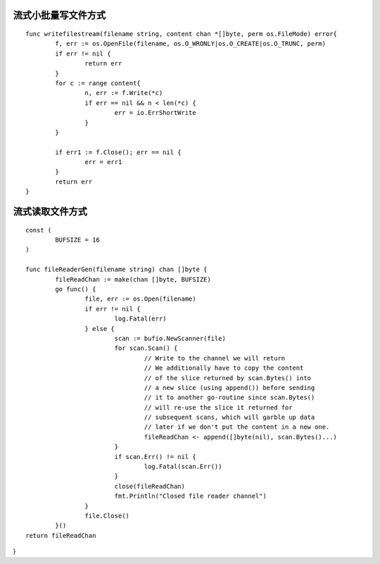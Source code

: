 流式小批量写文件方式
===========================

::

	func writefilestream(filename string, content chan *[]byte, perm os.FileMode) error{
		f, err := os.OpenFile(filename, os.O_WRONLY|os.O_CREATE|os.O_TRUNC, perm)
		if err != nil {
			return err
		}
		for c := range content{
			n, err := f.Write(*c)
			if err == nil && n < len(*c) {
				err = io.ErrShortWrite
			}
		}

		if err1 := f.Close(); err == nil {
			err = err1
		}
		return err
	}


流式读取文件方式
===========================

::

	const (
		BUFSIZE = 16
	)

	func fileReaderGen(filename string) chan []byte {
		fileReadChan := make(chan []byte, BUFSIZE)
		go func() {
			file, err := os.Open(filename)
			if err != nil {
				log.Fatal(err)
			} else {
				scan := bufio.NewScanner(file)
				for scan.Scan() {
					// Write to the channel we will return
					// We additionally have to copy the content
					// of the slice returned by scan.Bytes() into
					// a new slice (using append()) before sending
					// it to another go-routine since scan.Bytes()
					// will re-use the slice it returned for
					// subsequent scans, which will garble up data
					// later if we don't put the content in a new one.
					fileReadChan <- append([]byte(nil), scan.Bytes()...)
				}
				if scan.Err() != nil {
					log.Fatal(scan.Err())
				}
				close(fileReadChan)
				fmt.Println("Closed file reader channel")
			}
			file.Close()
		}()
	return fileReadChan
}
